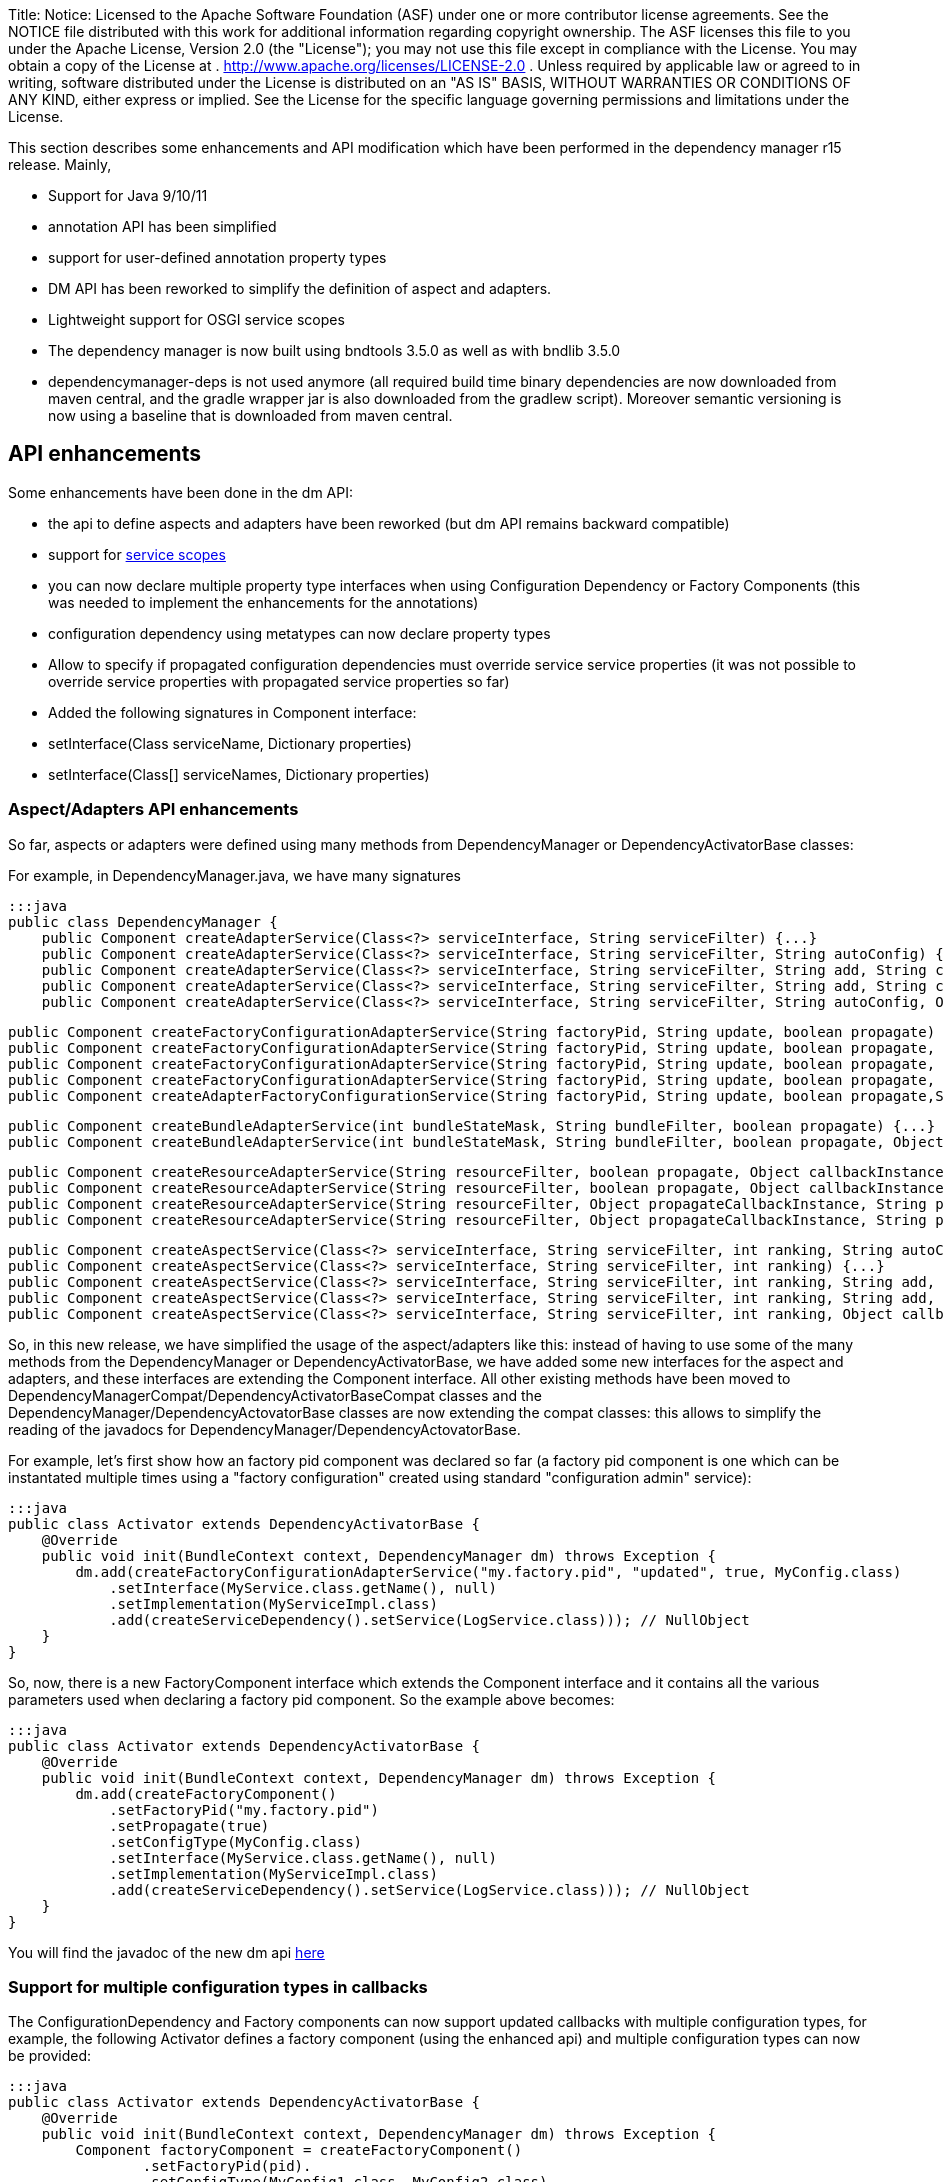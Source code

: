 Title: Notice:    Licensed to the Apache Software Foundation (ASF) under one            or more contributor license agreements.
See the NOTICE file            distributed with this work for additional information            regarding copyright ownership.
The ASF licenses this file            to you under the Apache License, Version 2.0 (the            "License");
you may not use this file except in compliance            with the License.
You may obtain a copy of the License at            .              http://www.apache.org/licenses/LICENSE-2.0            .            Unless required by applicable law or agreed to in writing,            software distributed under the License is distributed on an            "AS IS" BASIS, WITHOUT WARRANTIES OR CONDITIONS OF ANY            KIND, either express or implied.
See the License for the            specific language governing permissions and limitations            under the License.

This section describes some enhancements and API modification which have been performed in the dependency manager r15 release.
Mainly,

* Support for Java 9/10/11
* annotation API has been simplified
* support for user-defined annotation property types
* DM API has been reworked to simplify the definition of aspect and adapters.
* Lightweight support for OSGI service scopes
* The dependency manager is now built using bndtools 3.5.0 as well as with bndlib 3.5.0
* dependencymanager-deps is not used anymore (all required build time binary dependencies are now downloaded from maven central, and the gradle wrapper jar is also downloaded from the gradlew script).
Moreover semantic versioning is now using a baseline that is downloaded from maven central.

== API enhancements

Some enhancements have been done in the dm API:

* the api to define aspects and adapters have been reworked (but dm API remains backward compatible)
* support for http://felix.apache.org/documentation/subprojects/apache-felix-dependency-manager/reference/service-scopes.html[service scopes]
* you can now declare multiple property type interfaces when using Configuration Dependency or Factory Components (this was needed to implement the enhancements for the annotations)
* configuration dependency using metatypes can now declare property types
* Allow to specify if propagated configuration dependencies must override service service properties (it was not possible to override service properties with propagated service properties so far)
* Added the following signatures in Component interface:
* setInterface(Class serviceName, Dictionary properties)
* setInterface(Class[] serviceNames, Dictionary properties)

=== Aspect/Adapters API enhancements

So far, aspects or adapters were defined using many methods from DependencyManager or DependencyActivatorBase classes:

For example, in DependencyManager.java, we have many signatures

 :::java
 public class DependencyManager {
     public Component createAdapterService(Class<?> serviceInterface, String serviceFilter) {...}
     public Component createAdapterService(Class<?> serviceInterface, String serviceFilter, String autoConfig) {...}
     public Component createAdapterService(Class<?> serviceInterface, String serviceFilter, String add, String change, String remove) {...}
     public Component createAdapterService(Class<?> serviceInterface, String serviceFilter, String add, String change, String remove, String swap) {...}
     public Component createAdapterService(Class<?> serviceInterface, String serviceFilter, String autoConfig, Object callbackInstance, String add, String change, String remove, String swap, boolean propagate) {...}

     public Component createFactoryConfigurationAdapterService(String factoryPid, String update, boolean propagate) {...}
     public Component createFactoryConfigurationAdapterService(String factoryPid, String update, boolean propagate, Object callbackInstance) {...}
     public Component createFactoryConfigurationAdapterService(String factoryPid, String update, boolean propagate, Class<?> configType) {...}
     public Component createFactoryConfigurationAdapterService(String factoryPid, String update, boolean propagate, Object callbackInstance, Class<?> configType) {...}
     public Component createAdapterFactoryConfigurationService(String factoryPid, String update, boolean propagate,String heading, String desc, String localization, PropertyMetaData[] propertiesMetaData) {...}

     public Component createBundleAdapterService(int bundleStateMask, String bundleFilter, boolean propagate) {...}
     public Component createBundleAdapterService(int bundleStateMask, String bundleFilter, boolean propagate, Object callbackInstance, String add, String change, String remove) {...}

     public Component createResourceAdapterService(String resourceFilter, boolean propagate, Object callbackInstance, String callbackChanged) {...}
     public Component createResourceAdapterService(String resourceFilter, boolean propagate, Object callbackInstance, String callbackSet, String callbackChanged)
     public Component createResourceAdapterService(String resourceFilter, Object propagateCallbackInstance, String propagateCallbackMethod, Object callbackInstance, String callbackChanged) {...}
     public Component createResourceAdapterService(String resourceFilter, Object propagateCallbackInstance, String propagateCallbackMethod, Object callbackInstance, String callbackSet, String callbackChanged) {...}

     public Component createAspectService(Class<?> serviceInterface, String serviceFilter, int ranking, String autoConfig) {...}
     public Component createAspectService(Class<?> serviceInterface, String serviceFilter, int ranking) {...}
     public Component createAspectService(Class<?> serviceInterface, String serviceFilter, int ranking, String add, String change, String remove) {...}
     public Component createAspectService(Class<?> serviceInterface, String serviceFilter, int ranking, String add, String change, String remove, String swap) {...}
     public Component createAspectService(Class<?> serviceInterface, String serviceFilter, int ranking, Object callbackInstance, String add, String change, String remove, String swap) {...}

So, in this new release, we have simplified the usage of the aspect/adapters like this: instead of having to use some of the many methods from the DependencyManager or DependencyActivatorBase, we have added some new interfaces for the aspect and adapters, and these interfaces are extending the Component interface.
All other existing methods have been moved to DependencyManagerCompat/DependencyActivatorBaseCompat classes and the DependencyManager/DependencyActovatorBase classes are now extending the compat classes: this allows to simplify the reading of the javadocs for DependencyManager/DependencyActovatorBase.

For example, let's first show how an factory pid component was declared so far (a factory pid component is one which can be instantated multiple times using a "factory configuration" created using standard "configuration admin" service):

 :::java
 public class Activator extends DependencyActivatorBase {
     @Override
     public void init(BundleContext context, DependencyManager dm) throws Exception {
         dm.add(createFactoryConfigurationAdapterService("my.factory.pid", "updated", true, MyConfig.class)
             .setInterface(MyService.class.getName(), null)
             .setImplementation(MyServiceImpl.class)
             .add(createServiceDependency().setService(LogService.class))); // NullObject
     }
 }

So, now, there is a new FactoryComponent interface which extends the Component interface and it contains all the various parameters used when declaring a factory pid component.
So the example above becomes:

 :::java
 public class Activator extends DependencyActivatorBase {
     @Override
     public void init(BundleContext context, DependencyManager dm) throws Exception {
         dm.add(createFactoryComponent()
             .setFactoryPid("my.factory.pid")
             .setPropagate(true)
             .setConfigType(MyConfig.class)
             .setInterface(MyService.class.getName(), null)
             .setImplementation(MyServiceImpl.class)
             .add(createServiceDependency().setService(LogService.class))); // NullObject
     }
 }

You will find the javadoc of the new dm api http://felix.apache.org/apidocs/dependencymanager/r15[here]

=== Support for multiple configuration types in callbacks

The ConfigurationDependency and Factory components can now support updated callbacks with multiple configuration types, for example, the following Activator defines a factory component (using the enhanced api) and multiple configuration types can now be provided:

....
:::java
public class Activator extends DependencyActivatorBase {
    @Override
    public void init(BundleContext context, DependencyManager dm) throws Exception {
        Component factoryComponent = createFactoryComponent()
        	.setFactoryPid(pid).
        	.setConfigType(MyConfig1.class, MyConfig2.class)
        	.setImplementation(MyComponent.class);
        dm.add(factoryComponent);
    }
}

public class MyComponent {
    void updated(MyConfig1 cnf1, MyConfig2 cnf2) { ... }
}
....

Moreover, you can define a Dictionary parameter as the first argument in the updated callback, because sometimes, it's useful to be injected with the raw dictionary configuration, as well as with the configuration types.
Example:

 :::java
 public class MyComponent {
     void updated(Dictionary<String, Object> rawConfig, MyConfig1 cnf1, MyConfig2 cnf2) { ... }
 }

so, the new signatures for the updated callbacks are now the following (for both ConfigurationDependency and Factory Component):

 :::java
 updated(Dictionary cnf)
 updated(Component comp, Dictionary cnf)
 updated(Component comp, Property interfaces ...)
 updated(Property interfaces ...)
 updated(Dictionary cnf, Property interfaces ...)
 updated(Component comp, Dictionary cnf, Property interfaces ...)

== Annotations enhancements and changes

Essentially, the following enhancements and modifications have been done regarding annotations:

* added support for new user defined property type annotations (similar to OSGI R7).
* annotations using standard r7 @ComponentPropertyType are also supported.
Indeed, not only declarative service is using this annotation, other r7 apis like jaxrs whiteboard are also defining some annotations that are themselves annotated with @ComponentPropertyType;
so it is important to support this annotation (The dm annotation plugin has been enhanced by reusing some part of the ds annotation scanner from bndlib, which is full of reusable useful code which has been applied to dm (scanning of property types, PREFIX_, etc ...)
* Allow ServiceDependency to auto detect the service type when the annotation is applied on a collection class field
* removed FactoryComponentAdapterService (some attributes have been added in the Component annotation in order to declare factory pid components with the @Component annotation)
* removed some old annotations / attributes.
The attributes and annotations related to metatype have been removed since you can now use the standard metatype annotations.
if users need to old version, then they can simply use the previous 4.2.1 from old dm annotation api.
Notice that the dm runtime is compatible with old and new annotations version, so you can use latest dm annotation runtime and old annotation api.
* removed "dereference" attribute in ServiceDependencyAnnotation, because we can now infer if the service dependency callbacks accepts a ServiceReference or a ServiceObjects parameter
* propagated configuration dependencies are now taking precedence over component service properties, meaning that a component is defined with some service properties, then the service properties which are also found from the propagated configuration will be overriden (by the configuration properties)
* Since some incompatible changes have been made, the major version of the annotation bundle has been bumped to 5.0.0.

Please check new http://felix.apache.org/documentation/subprojects/apache-felix-dependency-manager/reference/dm-annotations.html[dependency manager annotations doc]

=== Not backward compatible annotation changes

The following has been removed in the annotation api:

* removed FactoryConfigurationAdapterService annotation, which was too verbose.
when you need to define some factory pid component, just reuse the @Component annotation and declare the new factoryPid/propagate/updated attributes that have been added in the @Component annotation
* Removed PropertyMetadata annotation: it was related to metatypes, but as of today, osgi metatypes can be defined using standard metatype annotations.
No need to support this anymore.
* Removed ResourceAdapterService and ResourceDependency annotations because it was needed to depend on some classes from the dependency manager API.
The DM Api should be used directly.
* Removed the following attributes from the Component annotation: -- FACTORY_NAME -- FACTORY_INSTANCE -- factorySet -- factoryMethod These attributes were used to be able to create component instances multiple times.
Now, simply use factoryPid Component attribute and use standard Configuration Admin in order to instantiate multiple instances of a given service (using factory configuration).
* Removed PropertyMetaData annotation, which was related to osgi metatype.
Simply use standard metatype annotation.
* propagated configuration dependencies are now taking precedence over component service properties, meaning that a component is defined with some service properties, then the service properties which are also found from the propagated configuration will be overriden (by the configuration properties)

== Usage of Java 9/10/11

When using Java 9 / 10 / 11, then you can't use fluent service properties anymore with dm-lambda,  because in these new jdk versions, the "-parameters" option does not generate lambda parameters  metadata anymore.
So, the following example won't work *using jdk 9/10/11*  (but still works using Java 8):

 :::java
 component(comp -> comp.impl(Foo.class).provides(FooService.class, property -> "service property value"));

With Java 9/10/11, use this instead:

 :::java
 component(comp -> comp.impl(Foo.class).provides(FooService.class, "property", "service property value"));

The fluent service properties using lambda expression maybe removed in future DM version if a solution is not found to make it working with Java 9/10/11
